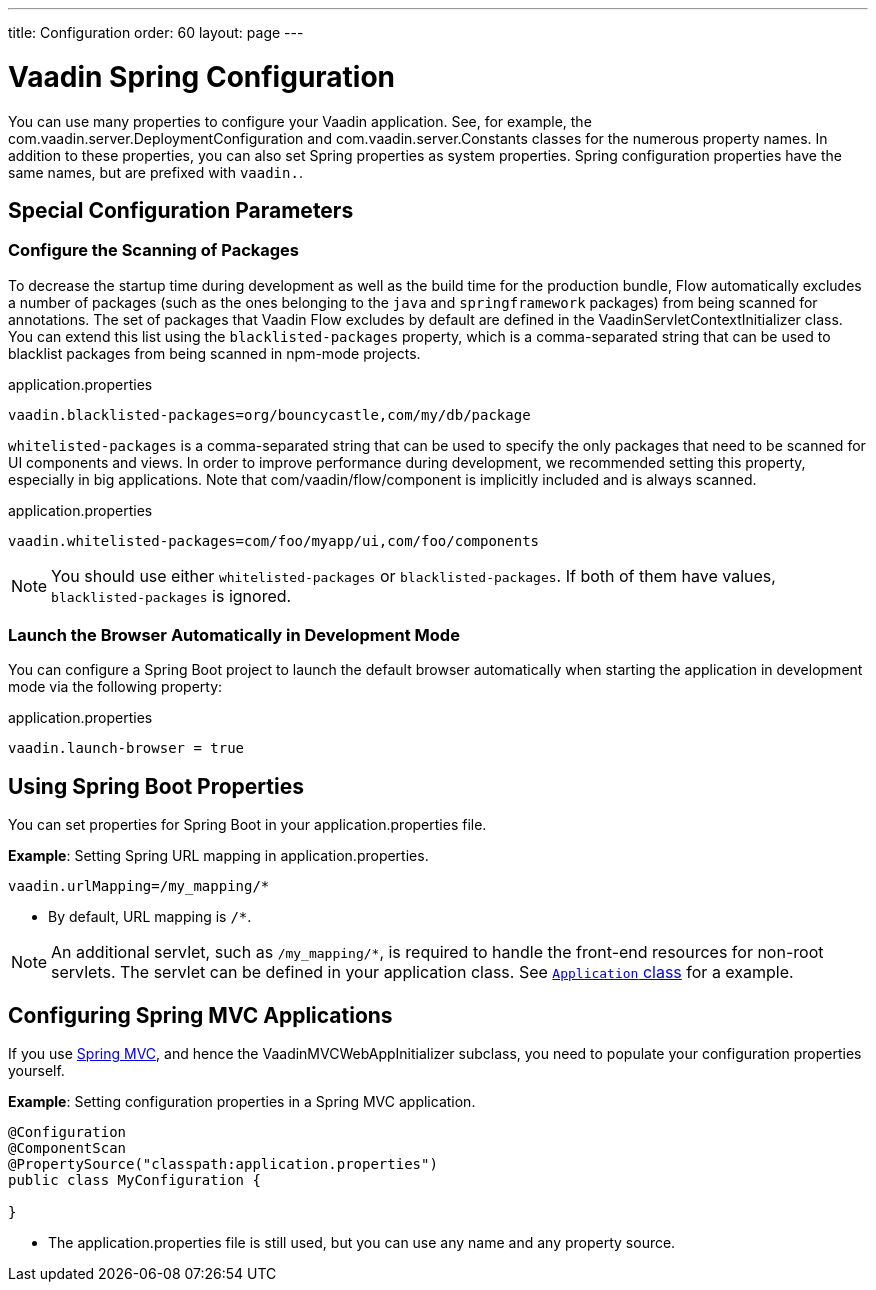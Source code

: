 ---
title: Configuration
order: 60
layout: page
---

= Vaadin Spring Configuration

You can use many properties to configure your Vaadin application.
See, for example, the [classname]#com.vaadin.server.DeploymentConfiguration# and [classname]#com.vaadin.server.Constants# classes for the numerous property names.
In addition to these properties, you can also set Spring properties as system properties.
Spring configuration properties have the same names, but are prefixed with `vaadin.`.

== Special Configuration Parameters

=== Configure the Scanning of Packages

To decrease the startup time during development as well as the build time for the production bundle, Flow automatically excludes a number of packages (such as the ones belonging to the `java` and `springframework` packages) from being scanned for annotations.
The set of packages that Vaadin Flow excludes by default are defined in the [classname]#VaadinServletContextInitializer# class.
You can extend this list using the `blacklisted-packages` property, which is a comma-separated string that can be used to blacklist packages from being scanned in npm-mode projects.

.application.properties
[source,properties]
----
vaadin.blacklisted-packages=org/bouncycastle,com/my/db/package
----

`whitelisted-packages` is a comma-separated string that can be used to specify
the only packages that need to be scanned for UI components and views.
In order to improve performance during development, we recommended setting this property, especially in big applications.
Note that [classname]#com/vaadin/flow/component# is implicitly included and is always scanned.

.application.properties
[source,properties]
----
vaadin.whitelisted-packages=com/foo/myapp/ui,com/foo/components
----

[NOTE]
You should use either `whitelisted-packages` or `blacklisted-packages`.
If both of them have values, `blacklisted-packages` is ignored.

=== Launch the Browser Automatically in Development Mode

You can configure a Spring Boot project to launch the default browser automatically when starting the application in development mode via the following property:

.application.properties
[source,properties]
----
vaadin.launch-browser = true
----

== Using Spring Boot Properties

You can set properties for Spring Boot in your [filename]#application.properties# file.

*Example*: Setting Spring URL mapping in [filename]#application.properties#.

[source,ini]
----
vaadin.urlMapping=/my_mapping/*
----
* By default, URL mapping is `/*`.

[NOTE]
An additional servlet, such as `/my_mapping/*`, is required to handle the front-end resources for non-root servlets.
The servlet can be defined in your application class.
See https://raw.githubusercontent.com/vaadin/flow-and-components-documentation/master/tutorial-servlet-spring-boot/src/main/java/org/vaadin/tutorial/spring/Application.java[`Application` class] for a example.

== Configuring Spring MVC Applications

If you use <<spring-mvc#,Spring MVC>>, and hence the [classname]#VaadinMVCWebAppInitializer# subclass, you need to populate your configuration properties yourself.

*Example*: Setting configuration properties in a Spring MVC application.

[source,java]
----
@Configuration
@ComponentScan
@PropertySource("classpath:application.properties")
public class MyConfiguration {

}
----
* The [filename]#application.properties# file is still used, but you can use any name and any property source.
